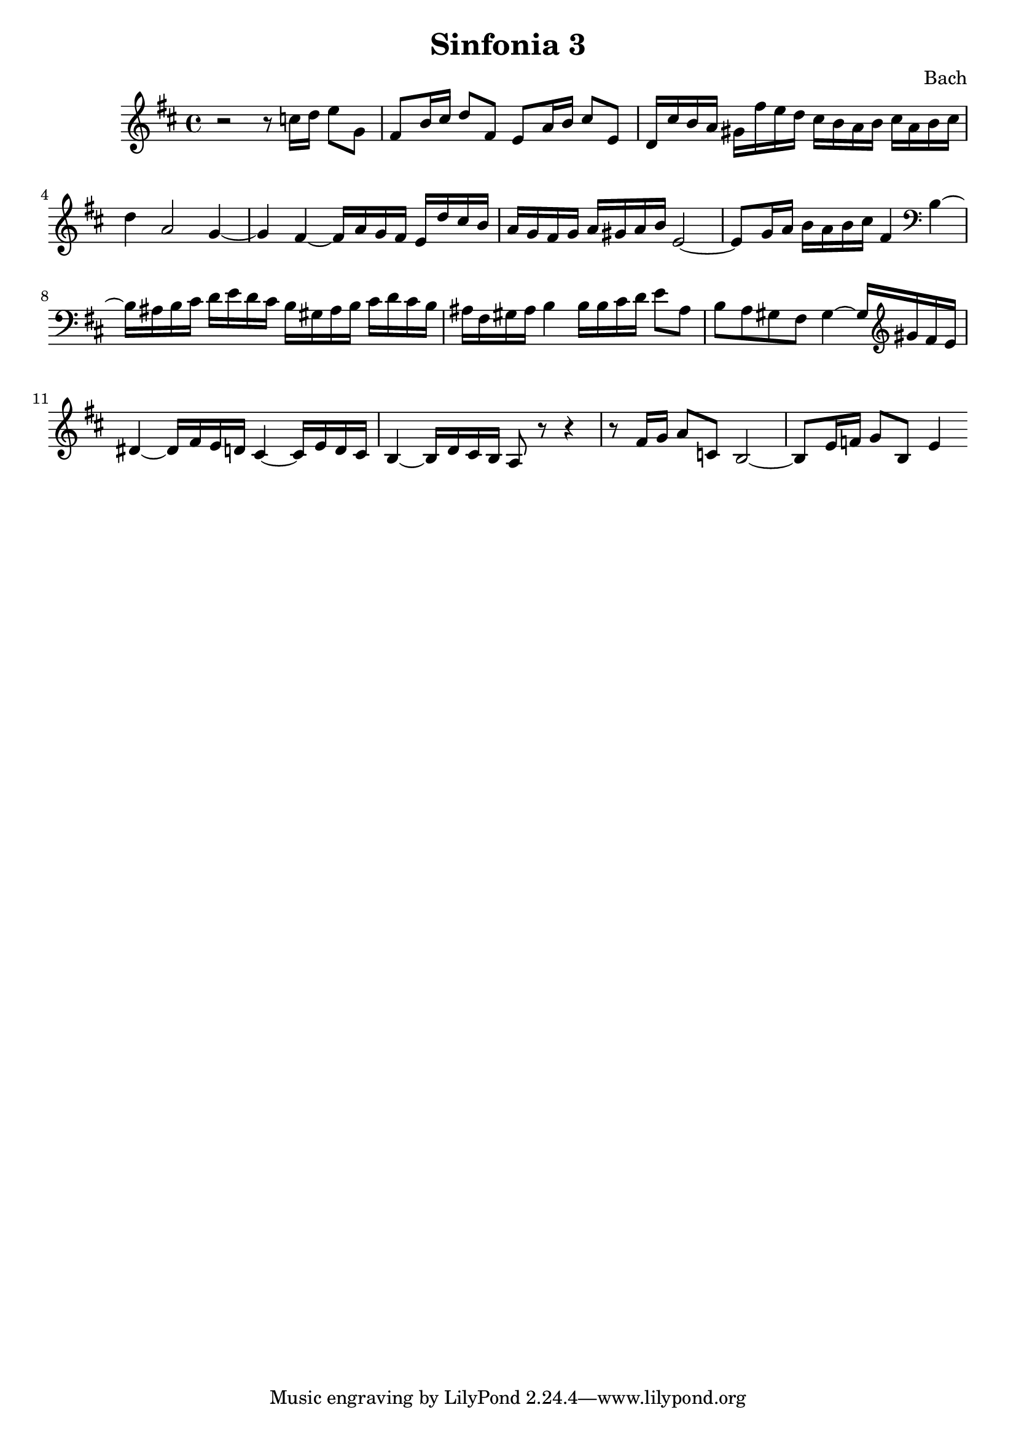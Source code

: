 

\header {
  title = "Sinfonia 3"
  composer = "Bach"
}

\score {

  \relative c' {
    \key d \major
    r2 r8 c'16 d e8 g, fis b16 cis d8 fis, e a16 b cis8 e, d16 cis' b a gis fis'e d cis b a b cis a b cis 
    d4 a2 g4~ g fis~ fis16 a g fis e d' cis  b  a g fis g a gis a b e,2~ e8 g16 a b a b cis fis,4 \clef bass b,~ 
    b16 ais b cis d e d cis b gis ais b cis d cis b ais fis gis ais b4 b16 b cis d e8 ais, b a gis fis gis4~ gis16 \clef treble gis' fis e 
    dis4~ dis16 fis e d cis4~ cis16 e d cis b4~ b16 d cis b a8 r8 r4 r8  fis'16 g a8 c, b2~ b8 e16 f g8 b, e4
  }

  \layout {}
  \midi {}
}